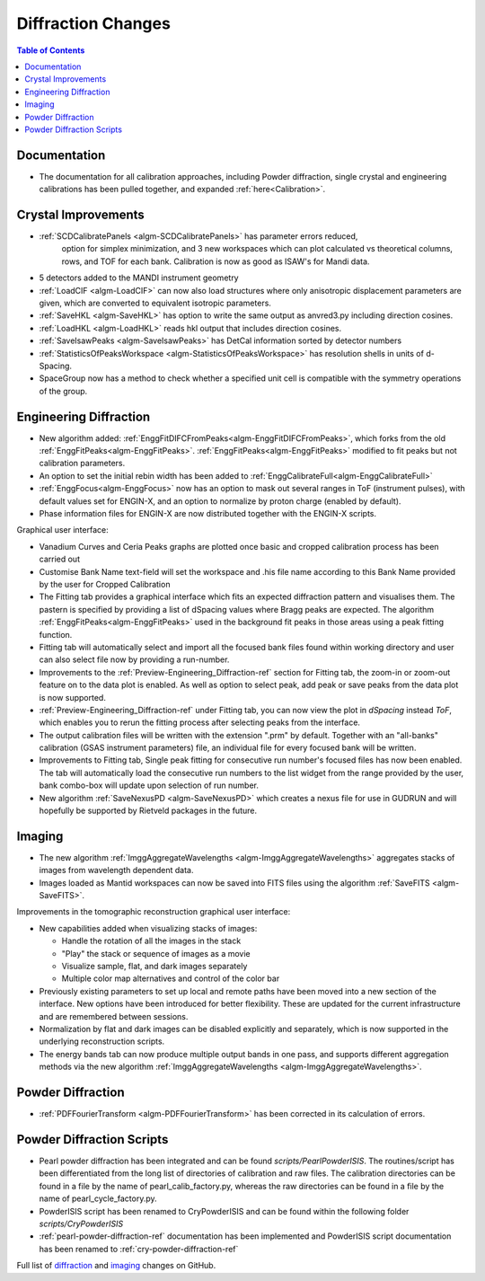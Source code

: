 ===================
Diffraction Changes
===================

.. contents:: Table of Contents
   :local:

Documentation
-------------

- The documentation for all calibration approaches, including Powder diffraction, single crystal and engineering calibrations has been pulled together, and expanded :ref:`here<Calibration>`.

Crystal Improvements
--------------------

- :ref:`SCDCalibratePanels <algm-SCDCalibratePanels>` has parameter errors reduced,
   option for simplex minimization, and 3 new workspaces which can plot calculated 
   vs theoretical columns, rows, and TOF for each bank. Calibration is now as good 
   as ISAW's for Mandi data.
- 5 detectors added to the MANDI instrument geometry
- :ref:`LoadCIF <algm-LoadCIF>` can now also load structures where only anisotropic displacement parameters are given,
  which are converted to equivalent isotropic parameters.
- :ref:`SaveHKL <algm-SaveHKL>` has option to write the same output as anvred3.py including direction cosines.
- :ref:`LoadHKL <algm-LoadHKL>` reads hkl output that includes direction cosines.
- :ref:`SaveIsawPeaks <algm-SaveIsawPeaks>` has DetCal information sorted by detector numbers
- :ref:`StatisticsOfPeaksWorkspace <algm-StatisticsOfPeaksWorkspace>` has resolution shells in units of d-Spacing.
- SpaceGroup now has a method to check whether a specified unit cell is compatible with the symmetry operations of the group.


Engineering Diffraction
-----------------------

- New algorithm added:
  :ref:`EnggFitDIFCFromPeaks<algm-EnggFitDIFCFromPeaks>`, which forks
  from the old
  :ref:`EnggFitPeaks<algm-EnggFitPeaks>`. :ref:`EnggFitPeaks<algm-EnggFitPeaks>`
  modified to fit peaks but not calibration parameters.

- An option to set the initial rebin width has been added to
  :ref:`EnggCalibrateFull<algm-EnggCalibrateFull>`

- :ref:`EnggFocus<algm-EnggFocus>` now has an option to mask out
  several ranges in ToF (instrument pulses), with default values set
  for ENGIN-X, and an option to normalize by proton charge (enabled by
  default).

- Phase information files for ENGIN-X are now distributed together
  with the ENGIN-X scripts.

Graphical user interface:

- Vanadium Curves and Ceria Peaks graphs are plotted once basic and cropped
  calibration process has been carried out
- Customise Bank Name text-field will set the workspace and .his file name
  according to this Bank Name provided by the user for Cropped Calibration
- The Fitting tab provides a graphical interface which fits an expected
  diffraction pattern and visualises them.
  The pastern is specified by providing a list of dSpacing values where Bragg
  peaks are expected. The algorithm :ref:`EnggFitPeaks<algm-EnggFitPeaks>`
  used in the background fit peaks in those areas using a peak fitting function.
- Fitting tab will automatically select and import all the focused bank files
  found within working directory and user can also select file now by providing
  a run-number.

- Improvements to the :ref:`Preview-Engineering_Diffraction-ref` section
  for Fitting tab, the zoom-in or zoom-out feature on to the data plot
  is enabled. As well as option to select peak, add peak or save peaks
  from the data plot is now supported.

- :ref:`Preview-Engineering_Diffraction-ref` under Fitting tab, you can
  now view the plot in `dSpacing` instead `ToF`, which enables you to
  rerun the fitting process after selecting peaks from the interface.


- The output calibration files will be written with the extension
  ".prm" by default. Together with an "all-banks" calibration (GSAS
  instrument parameters) file, an individual file for every focused
  bank will be written.

- Improvements to Fitting tab, Single peak fitting for consecutive run
  number's focused files has now been enabled. The tab will automatically load
  the consecutive run numbers to the list widget from the range provided by the
  user, bank combo-box will update upon selection of run number.


- New algorithm :ref:`SaveNexusPD <algm-SaveNexusPD>` which creates a nexus file for use in GUDRUN and will hopefully be supported by Rietveld packages in the future.

Imaging
-------

- The new algorithm :ref:`ImggAggregateWavelengths <algm-ImggAggregateWavelengths>`
  aggregates stacks of images from wavelength dependent data.

- Images loaded as Mantid workspaces can now be saved into FITS files
  using the algorithm :ref:`SaveFITS <algm-SaveFITS>`.

Improvements in the tomographic reconstruction graphical user interface:

- New capabilities added when visualizing stacks of images:

  - Handle the rotation of all the images in the stack
  - "Play" the stack or sequence of images as a movie
  - Visualize sample, flat, and dark images separately
  - Multiple color map alternatives and control of the color bar

- Previously existing parameters to set up local and remote paths have
  been moved into a new section of the interface. New options have
  been introduced for better flexibility. These are updated for the
  current infrastructure and are remembered between sessions.

- Normalization by flat and dark images can be disabled explicitly and
  separately, which is now supported in the underlying reconstruction
  scripts.

- The energy bands tab can now produce multiple output bands in one
  pass, and supports different aggregation methods via the new
  algorithm :ref:`ImggAggregateWavelengths
  <algm-ImggAggregateWavelengths>`.


Powder Diffraction
------------------

- :ref:`PDFFourierTransform <algm-PDFFourierTransform>` has been corrected in its calculation of errors.


Powder Diffraction Scripts
--------------------------

- Pearl powder diffraction has been integrated and can be found
  `scripts/PearlPowderISIS`. The routines/script has been differentiated from
  the long list of directories of calibration and raw files. The calibration
  directories can be found in a file by the name of pearl_calib_factory.py,
  whereas the raw directories can be found in a file by the name of
  pearl_cycle_factory.py.

- PowderISIS script has been renamed to CryPowderISIS and can be found within
  the following folder `scripts/CryPowderISIS`

- :ref:`pearl-powder-diffraction-ref` documentation has been implemented and
  PowderISIS script documentation has been renamed to
  :ref:`cry-powder-diffraction-ref`

Full list of `diffraction <http://github.com/mantidproject/mantid/pulls?q=is%3Apr+milestone%3A%22Release+3.7%22+is%3Amerged+label%3A%22Component%3A+Diffraction%22>`_
and
`imaging <http://github.com/mantidproject/mantid/pulls?q=is%3Apr+milestone%3A%22Release+3.7%22+is%3Amerged+label%3A%22Component%3A+Imaging%22>`_ changes on GitHub.
